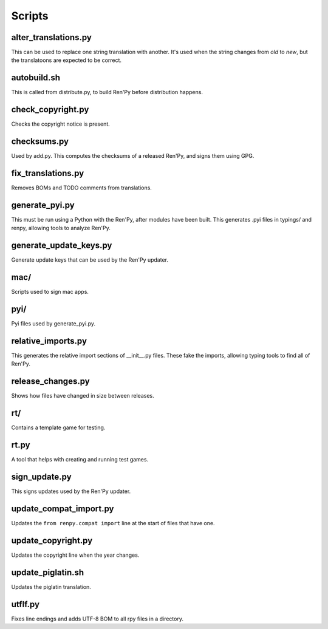 Scripts
=======

alter_translations.py
---------------------

This can be used to replace one string translation with another. It's used
when the string changes from `old` to `new`, but the translatoons are
expected to be correct.

autobuild.sh
------------

This is called from distribute.py, to build Ren'Py before distribution
happens.

check_copyright.py
------------------

Checks the copyright notice is present.

checksums.py
------------

Used by add.py. This computes the checksums of a released Ren'Py, and
signs them using GPG.

fix_translations.py
-------------------

Removes BOMs and TODO comments from translations.

generate_pyi.py
---------------

This must be run using a Python with the Ren'Py, after modules have been
built. This generates .pyi files in typings/ and renpy, allowing
tools to analyze Ren'Py.

generate_update_keys.py
-----------------------

Generate update keys that can be used by the Ren'Py updater.

mac/
----

Scripts used to sign mac apps.

pyi/
----

Pyi files used by generate_pyi.py.

relative_imports.py
--------------------

This generates the relative import sections of __init__.py files. These fake
the imports, allowing typing tools to find all of Ren'Py.

release_changes.py
------------------

Shows how files have changed in size between releases.

rt/
---

Contains a template game for testing.

rt.py
-----

A tool that helps with creating and running test games.

sign_update.py
---------------

This signs updates used by the Ren'Py updater.

update_compat_import.py
-----------------------

Updates the ``from renpy.compat import`` line at the start of files that
have one.

update_copyright.py
-------------------

Updates the copyright line when the year changes.

update_piglatin.sh
------------------

Updates the piglatin translation.

utflf.py
--------

Fixes line endings and adds UTF-8 BOM to all rpy files in a directory.
